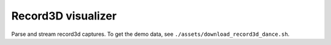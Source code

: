 .. Comment: this file is automatically generated by `update_example_docs.py`.
   It should not be modified manually.

Record3D visualizer
==========================================


Parse and stream record3d captures. To get the demo data, see ``./assets/download_record3d_dance.sh``.



.. code-block:: python
        :linenos:


        import time
        from pathlib import Path
        from typing import List

        import numpy as onp
        import tyro
        from tqdm.auto import tqdm

        import viser
        import viser.extras
        import viser.transforms as tf


        def main(
            data_path: Path = Path(__file__).parent / "assets/record3d_dance",
            downsample_factor: int = 4,
            max_frames: int = 100,
            share: bool = False,
        ) -> None:
            server = viser.ViserServer(share=share)

            print("Loading frames!")
            loader = viser.extras.Record3dLoader(data_path)
            num_frames = min(max_frames, loader.num_frames())

            # Add playback UI.
            with server.add_gui_folder("Playback"):
                gui_timestep = server.add_gui_slider(
                    "Timestep",
                    min=0,
                    max=num_frames - 1,
                    step=1,
                    initial_value=0,
                    disabled=True,
                )
                gui_next_frame = server.add_gui_button("Next Frame", disabled=True)
                gui_prev_frame = server.add_gui_button("Prev Frame", disabled=True)
                gui_playing = server.add_gui_checkbox("Playing", True)
                gui_framerate = server.add_gui_slider(
                    "FPS", min=1, max=60, step=0.1, initial_value=loader.fps
                )
                gui_framerate_options = server.add_gui_button_group(
                    "FPS options", ("10", "20", "30", "60")
                )

            # Frame step buttons.
            @gui_next_frame.on_click
            def _(_) -> None:
                gui_timestep.value = (gui_timestep.value + 1) % num_frames

            @gui_prev_frame.on_click
            def _(_) -> None:
                gui_timestep.value = (gui_timestep.value - 1) % num_frames

            # Disable frame controls when we're playing.
            @gui_playing.on_update
            def _(_) -> None:
                gui_timestep.disabled = gui_playing.value
                gui_next_frame.disabled = gui_playing.value
                gui_prev_frame.disabled = gui_playing.value

            # Set the framerate when we click one of the options.
            @gui_framerate_options.on_click
            def _(_) -> None:
                gui_framerate.value = int(gui_framerate_options.value)

            prev_timestep = gui_timestep.value

            # Toggle frame visibility when the timestep slider changes.
            @gui_timestep.on_update
            def _(_) -> None:
                nonlocal prev_timestep
                current_timestep = gui_timestep.value
                with server.atomic():
                    frame_nodes[current_timestep].visible = True
                    frame_nodes[prev_timestep].visible = False
                prev_timestep = current_timestep
                server.flush()  # Optional!

            # Load in frames.
            server.add_frame(
                "/frames",
                wxyz=tf.SO3.exp(onp.array([onp.pi / 2.0, 0.0, 0.0])).wxyz,
                position=(0, 0, 0),
                show_axes=False,
            )
            frame_nodes: List[viser.FrameHandle] = []
            for i in tqdm(range(num_frames)):
                frame = loader.get_frame(i)
                position, color = frame.get_point_cloud(downsample_factor)

                # Add base frame.
                frame_nodes.append(server.add_frame(f"/frames/t{i}", show_axes=False))

                # Place the point cloud in the frame.
                server.add_point_cloud(
                    name=f"/frames/t{i}/point_cloud",
                    points=position,
                    colors=color,
                    point_size=0.01,
                )

                # Place the frustum.
                fov = 2 * onp.arctan2(frame.rgb.shape[0] / 2, frame.K[0, 0])
                aspect = frame.rgb.shape[1] / frame.rgb.shape[0]
                server.add_camera_frustum(
                    f"/frames/t{i}/frustum",
                    fov=fov,
                    aspect=aspect,
                    scale=0.15,
                    image=frame.rgb[::downsample_factor, ::downsample_factor],
                    wxyz=tf.SO3.from_matrix(frame.T_world_camera[:3, :3]).wxyz,
                    position=frame.T_world_camera[:3, 3],
                )

                # Add some axes.
                server.add_frame(
                    f"/frames/t{i}/frustum/axes",
                    axes_length=0.05,
                    axes_radius=0.005,
                )

            # Hide all but the current frame.
            for i, frame_node in enumerate(frame_nodes):
                frame_node.visible = i == gui_timestep.value

            # Playback update loop.
            prev_timestep = gui_timestep.value
            while True:
                if gui_playing.value:
                    gui_timestep.value = (gui_timestep.value + 1) % num_frames

                time.sleep(1.0 / gui_framerate.value)


        if __name__ == "__main__":
            tyro.cli(main)
